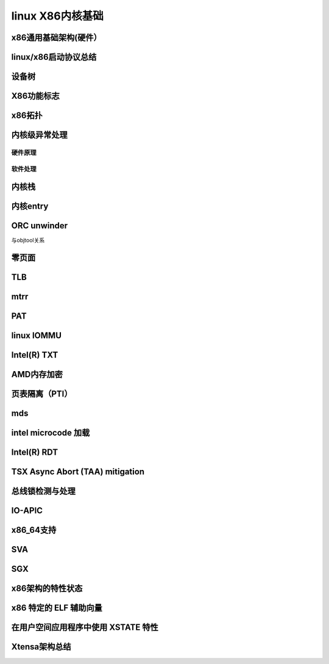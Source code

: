 linux X86内核基础
-----------------
x86通用基础架构(硬件）
^^^^^^^^^^^^^^^^^^^^


linux/x86启动协议总结
^^^^^^^^^^^^^^^^^^^^
设备树
^^^^^^^^^
X86功能标志
^^^^^^^^^^^
x86拓扑
^^^^^^^^^
内核级异常处理
^^^^^^^^^^^^
硬件原理
"""""""
软件处理
"""""""

内核栈
^^^^^^^^^^^

内核entry
^^^^^^^^^^^

ORC unwinder
^^^^^^^^^^^^^^
与objtool关系


零页面
^^^^^^^^^^^^

TLB
^^^^^^^^^^^^^

mtrr
^^^^^^^^^^^

PAT
^^^^^^^^^^^^
linux IOMMU
^^^^^^^^^^^^^^

Intel(R) TXT
^^^^^^^^^^^^^

AMD内存加密
^^^^^^^^^^^^

页表隔离（PTI）
^^^^^^^^^^^^^^

mds
^^^^^^^^

intel microcode 加载
^^^^^^^^^^^^^^^^^^^^^

Intel(R) RDT
^^^^^^^^^^^^^^^^^^

TSX Async Abort (TAA) mitigation
^^^^^^^^^^^^^^^^^^^^^^^^^^^^^^^^^^

总线锁检测与处理
^^^^^^^^^^^^^^^^

IO-APIC
^^^^^^^^^^^

x86_64支持
^^^^^^^^^^^


SVA
^^^^^^^^^^

SGX
^^^^^^^^^^^^
x86架构的特性状态
^^^^^^^^^^^^^^^

x86 特定的 ELF 辅助向量
^^^^^^^^^^^^^^^^^^^^^^


在用户空间应用程序中使用 XSTATE 特性
^^^^^^^^^^^^^^^^^^^^^^^^^^^^^^^^^^

Xtensa架构总结
^^^^^^^^^^^^^^









